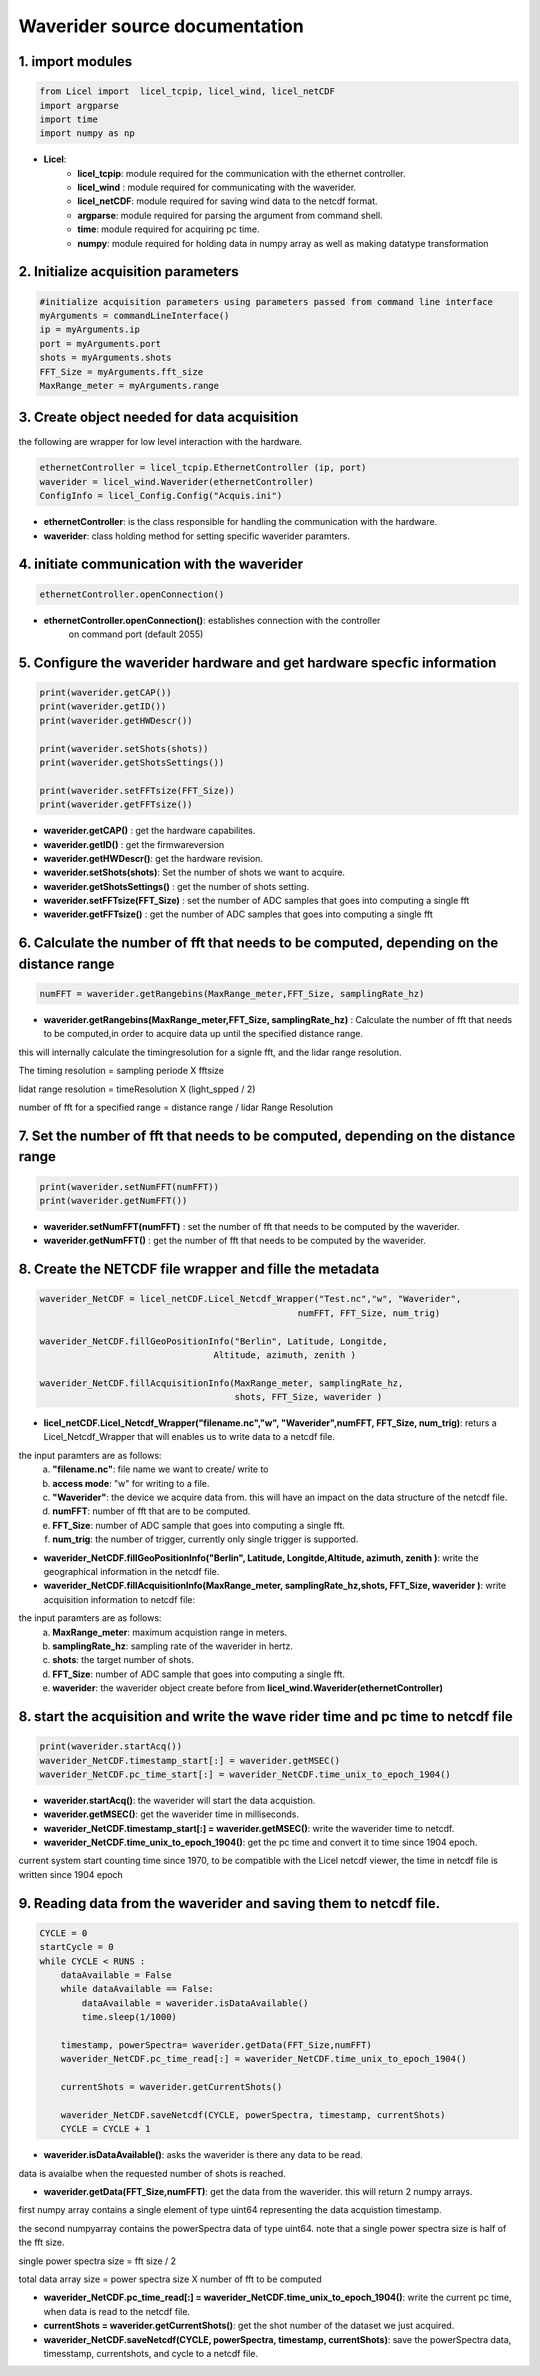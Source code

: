 **Waverider source documentation** 
================================


1. import modules 
------------------

.. code-block:: python

    from Licel import  licel_tcpip, licel_wind, licel_netCDF
    import argparse
    import time
    import numpy as np


* **Licel**:  
    * **licel_tcpip**: module required for the communication with the ethernet controller.
    * **licel_wind** : module required for communicating with the waverider. 
    * **licel_netCDF**: module required for saving wind data to the netcdf format. 
    * **argparse**: module required for parsing the argument from command shell. 
    * **time**: module required for acquiring pc time.  
    * **numpy**: module required for holding data in numpy array as well as making datatype transformation  


2. Initialize acquisition parameters
------------------------------------------------

.. code-block:: python 

    #initialize acquisition parameters using parameters passed from command line interface
    myArguments = commandLineInterface()
    ip = myArguments.ip
    port = myArguments.port
    shots = myArguments.shots
    FFT_Size = myArguments.fft_size
    MaxRange_meter = myArguments.range 

3. Create object needed for data acquisition
----------------------------------------------

the following are wrapper for low level interaction with the hardware.

.. code-block:: python 

    ethernetController = licel_tcpip.EthernetController (ip, port)
    waverider = licel_wind.Waverider(ethernetController)
    ConfigInfo = licel_Config.Config("Acquis.ini")

* **ethernetController**: is the class responsible for handling the communication with the hardware.

* **waverider**: class holding method for setting specific waverider paramters.


4. initiate communication with the waverider 
---------------------------------------------------------------------------------
.. code-block:: python 

    ethernetController.openConnection()

* **ethernetController.openConnection()**: establishes connection with the controller
                                       on command port (default 2055) 

5. Configure the waverider hardware and get hardware specfic information
---------------------------------------------------------------------------------------------------------
.. code-block:: python 

    print(waverider.getCAP())
    print(waverider.getID())
    print(waverider.getHWDescr())

    print(waverider.setShots(shots))
    print(waverider.getShotsSettings())

    print(waverider.setFFTsize(FFT_Size))
    print(waverider.getFFTsize())


* **waverider.getCAP()** : get the hardware capabilites.  
* **waverider.getID()**  : get the firmwareversion 
* **waverider.getHWDescr()**: get the hardware revision. 
* **waverider.setShots(shots)**: Set the number of shots we want to acquire. 
* **waverider.getShotsSettings()** : get the number of shots setting. 
* **waverider.setFFTsize(FFT_Size)** : set the number of ADC samples that goes into computing a single fft
* **waverider.getFFTsize()** : get the number of ADC samples that goes into computing a single fft

6. Calculate the number of fft that needs to be computed, depending on the distance range
---------------------------------------------------------------------------------------------------------
.. code-block:: python 

    numFFT = waverider.getRangebins(MaxRange_meter,FFT_Size, samplingRate_hz)

* **waverider.getRangebins(MaxRange_meter,FFT_Size, samplingRate_hz)** : Calculate the number of fft that needs to be computed,in order to acquire data up until the specified distance range. 
this will internally calculate the timingresolution for a signle fft, and the lidar range resolution.

The timing resolution = sampling periode X fftsize 

lidat range resolution = timeResolution X (light_spped / 2)

number of fft for a specified range = distance range / lidar Range Resolution


7. Set the number of fft that needs to be computed, depending on the distance range
---------------------------------------------------------------------------------------------------------
.. code-block:: python 

    print(waverider.setNumFFT(numFFT))
    print(waverider.getNumFFT())

* **waverider.setNumFFT(numFFT)** : set the number of fft that needs to be computed by the waverider. 
* **waverider.getNumFFT()** : get the number of fft that needs to be computed by the waverider. 

8. Create the NETCDF file wrapper and fille the metadata
---------------------------------------------------------------------------------------------------------
.. code-block:: python 

    waverider_NetCDF = licel_netCDF.Licel_Netcdf_Wrapper("Test.nc","w", "Waverider",
                                                     numFFT, FFT_Size, num_trig)
    
    waverider_NetCDF.fillGeoPositionInfo("Berlin", Latitude, Longitde,
                                     Altitude, azimuth, zenith )
    
    waverider_NetCDF.fillAcquisitionInfo(MaxRange_meter, samplingRate_hz,
                                         shots, FFT_Size, waverider )

* **licel_netCDF.Licel_Netcdf_Wrapper("filename.nc","w", "Waverider",numFFT, FFT_Size, num_trig)**: returs a Licel_Netcdf_Wrapper that will enables us to write data to a netcdf file. 
the input paramters are as follows: 
    a. **"filename.nc"**: file name we want to create/ write to 
    b. **access mode**: "w" for writing to a file.
    c. **"Waverider"**: the device we acquire data from. this will have an impact on the data structure of the netcdf file.
    d. **numFFT**: number of fft that are to be computed.
    e. **FFT_Size**: number of ADC sample that goes into computing a single fft.
    f. **num_trig**: the number of trigger, currently only single trigger is supported.

* **waverider_NetCDF.fillGeoPositionInfo("Berlin", Latitude, Longitde,Altitude, azimuth, zenith )**: write the geographical information in the netcdf file.

* **waverider_NetCDF.fillAcquisitionInfo(MaxRange_meter, samplingRate_hz,shots, FFT_Size, waverider )**: write acquisition information to netcdf file:
the input paramters are as follows:
    a. **MaxRange_meter**: maximum acquistion range in meters. 
    b. **samplingRate_hz**: sampling rate of the waverider in hertz.
    c. **shots**: the target number of shots.
    d. **FFT_Size**: number of ADC sample that goes into computing a single fft.
    e. **waverider**: the waverider object create before from **licel_wind.Waverider(ethernetController)**

8. start the acquisition and write the wave rider time and pc time to netcdf file
---------------------------------------------------------------------------------------------------------
.. code-block:: python 

    print(waverider.startAcq())
    waverider_NetCDF.timestamp_start[:] = waverider.getMSEC()
    waverider_NetCDF.pc_time_start[:] = waverider_NetCDF.time_unix_to_epoch_1904()

* **waverider.startAcq()**: the waverider will start the data acquistion. 
* **waverider.getMSEC()**: get the waverider time in milliseconds.
* **waverider_NetCDF.timestamp_start[:] = waverider.getMSEC()**: write the waverider time to netcdf.
* **waverider_NetCDF.time_unix_to_epoch_1904()**: get the pc time and convert it to time since 1904 epoch. 
current system start counting time since 1970, to be compatible with the Licel netcdf viewer, the time in netcdf file is written since 1904 epoch 

9. Reading data from the waverider and saving them to netcdf file.
---------------------------------------------------------------------------------------------------------
.. code-block:: python 

    CYCLE = 0
    startCycle = 0
    while CYCLE < RUNS : 
        dataAvailable = False 
        while dataAvailable == False: 
            dataAvailable = waverider.isDataAvailable() 
            time.sleep(1/1000) 

        timestamp, powerSpectra= waverider.getData(FFT_Size,numFFT)
        waverider_NetCDF.pc_time_read[:] = waverider_NetCDF.time_unix_to_epoch_1904()

        currentShots = waverider.getCurrentShots()

        waverider_NetCDF.saveNetcdf(CYCLE, powerSpectra, timestamp, currentShots)
        CYCLE = CYCLE + 1

* **waverider.isDataAvailable()**: asks the waverider is there any data to be read. 
data is avaialbe when the requested number of shots is reached. 

* **waverider.getData(FFT_Size,numFFT)**: get the data from the waverider. this will return 2 numpy arrays.
first numpy array contains a single element of type uint64 representing the data acquistion timestamp. 

the second numpyarray contains the powerSpectra data of type uint64. note that a single power spectra size is half of the fft size. 

single power spectra size = fft size / 2 

total data array size = power spectra size X number of fft to be computed 

* **waverider_NetCDF.pc_time_read[:] = waverider_NetCDF.time_unix_to_epoch_1904()**: write the current pc time, when data is read to the netcdf file. 

* **currentShots = waverider.getCurrentShots()**: get the shot number of the dataset we just acquired.

* **waverider_NetCDF.saveNetcdf(CYCLE, powerSpectra, timestamp, currentShots)**: save the powerSpectra data, timesstamp, currentshots, and cycle to a netcdf file.
